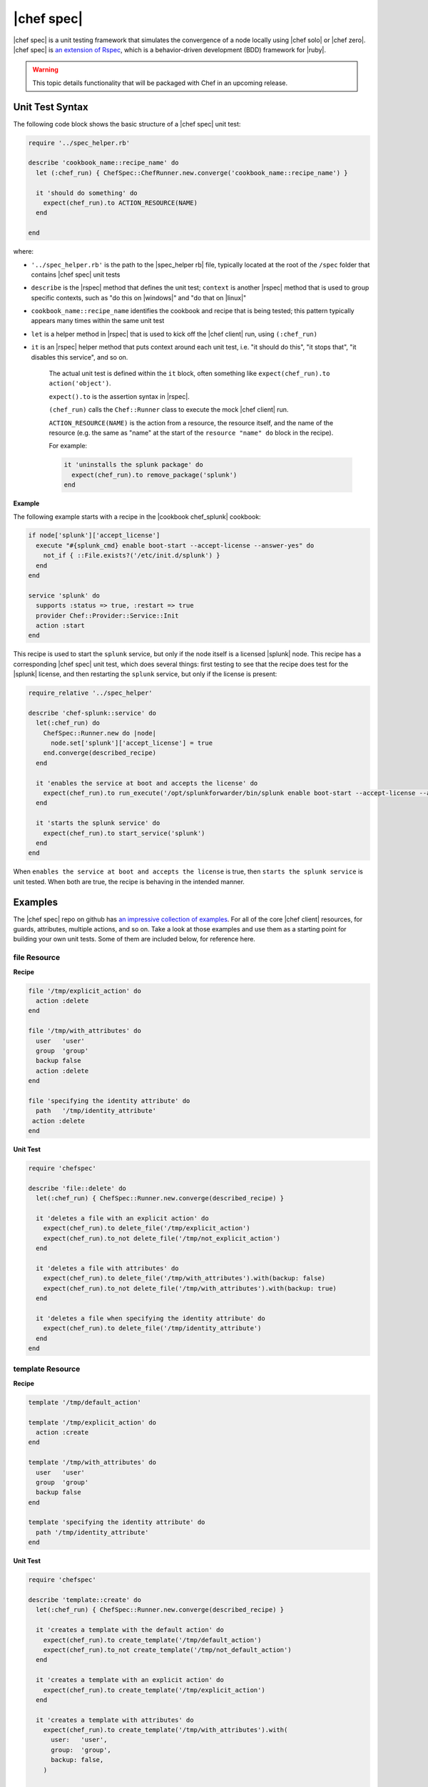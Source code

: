 =====================================================
|chef spec|
=====================================================

|chef spec| is a unit testing framework that simulates the convergence of a node locally using |chef solo| or |chef zero|. |chef spec| is `an extension of Rspec <https://relishapp.com/rspec/rspec-core/docs/command-line>`_, which is a behavior-driven development (BDD) framework for |ruby|.

.. warning:: This topic details functionality that will be packaged with Chef in an upcoming release.

Unit Test Syntax
=====================================================
The following code block shows the basic structure of a |chef spec| unit test:

.. code-block:: ruby

   require '../spec_helper.rb'

   describe 'cookbook_name::recipe_name' do
     let (:chef_run) { ChefSpec::ChefRunner.new.converge('cookbook_name::recipe_name') }
   
     it 'should do something' do
       expect(chef_run).to ACTION_RESOURCE(NAME) 
     end
   
   end

where:

* ``'../spec_helper.rb'`` is the path to the |spec_helper rb| file, typically located at the root of the ``/spec`` folder that contains |chef spec| unit tests
* ``describe`` is the |rspec| method that defines the unit test; ``context`` is another |rspec| method that is used to group specific contexts, such as "do this on |windows|" and "do that on |linux|"
* ``cookbook_name::recipe_name`` identifies the cookbook and recipe that is being tested; this pattern typically appears many times within the same unit test
* ``let`` is a helper method in |rspec| that is used to kick off the |chef client| run, using ``(:chef_run)``
* ``it`` is an |rspec| helper method that puts context around each unit test, i.e. "it should do this", "it stops that", "it disables this service", and so on.
   
   The actual unit test is defined within the ``it`` block, often something like ``expect(chef_run).to action('object')``.
   
   ``expect().to`` is the assertion syntax in |rspec|.
   
   ``(chef_run)`` calls the ``Chef::Runner`` class to execute the mock |chef client| run.
   
   ``ACTION_RESOURCE(NAME)`` is the action from a resource, the resource itself, and the name of the resource (e.g. the same as "name" at the start of the ``resource "name" do`` block in the recipe). 

   For example:
   
   .. code-block:: ruby
   
      it 'uninstalls the splunk package' do
        expect(chef_run).to remove_package('splunk')
      end


**Example**

The following example starts with a recipe in the |cookbook chef_splunk| cookbook:

.. code-block:: ruby

   if node['splunk']['accept_license']
     execute "#{splunk_cmd} enable boot-start --accept-license --answer-yes" do
       not_if { ::File.exists?('/etc/init.d/splunk') }
     end
   end
   
   service 'splunk' do
     supports :status => true, :restart => true
     provider Chef::Provider::Service::Init
     action :start
   end

This recipe is used to start the ``splunk`` service, but only if the node itself is a licensed |splunk| node. This recipe has a corresponding |chef spec| unit test, which does several things: first testing to see that the recipe does test for the |splunk| license, and then restarting the ``splunk`` service, but only if the license is present:

.. code-block:: ruby

   require_relative '../spec_helper'
   
   describe 'chef-splunk::service' do
     let(:chef_run) do
       ChefSpec::Runner.new do |node|
         node.set['splunk']['accept_license'] = true
       end.converge(described_recipe)
     end
   
     it 'enables the service at boot and accepts the license' do
       expect(chef_run).to run_execute('/opt/splunkforwarder/bin/splunk enable boot-start --accept-license --answer-yes')
     end
   
     it 'starts the splunk service' do
       expect(chef_run).to start_service('splunk')
     end
   end

When ``enables the service at boot and accepts the license`` is true, then ``starts the splunk service`` is unit tested. When both are true, the recipe is behaving in the intended manner.



Examples
=====================================================
The |chef spec| repo on github has `an impressive collection of examples <https://github.com/sethvargo/chefspec/tree/master/examples>`_. For all of the core |chef client| resources, for guards, attributes, multiple actions, and so on. Take a look at those examples and use them as a starting point for building your own unit tests. Some of them are included below, for reference here.



file Resource
-----------------------------------------------------

**Recipe**

.. code-block:: ruby

   file '/tmp/explicit_action' do
     action :delete
   end

   file '/tmp/with_attributes' do
     user   'user'
     group  'group'
     backup false
     action :delete
   end

   file 'specifying the identity attribute' do
     path   '/tmp/identity_attribute'
    action :delete
   end

**Unit Test**

.. code-block:: ruby

   require 'chefspec'

   describe 'file::delete' do
     let(:chef_run) { ChefSpec::Runner.new.converge(described_recipe) }
   
     it 'deletes a file with an explicit action' do
       expect(chef_run).to delete_file('/tmp/explicit_action')
       expect(chef_run).to_not delete_file('/tmp/not_explicit_action')
     end
   
     it 'deletes a file with attributes' do
       expect(chef_run).to delete_file('/tmp/with_attributes').with(backup: false)
       expect(chef_run).to_not delete_file('/tmp/with_attributes').with(backup: true)
     end
   
     it 'deletes a file when specifying the identity attribute' do
       expect(chef_run).to delete_file('/tmp/identity_attribute')
     end
   end


template Resource
-----------------------------------------------------

**Recipe**

.. code-block:: ruby

   template '/tmp/default_action'
   
   template '/tmp/explicit_action' do
     action :create
   end
   
   template '/tmp/with_attributes' do
     user   'user'
     group  'group'
     backup false
   end
   
   template 'specifying the identity attribute' do
     path '/tmp/identity_attribute'
   end

**Unit Test**

.. code-block:: ruby

   require 'chefspec'

   describe 'template::create' do
     let(:chef_run) { ChefSpec::Runner.new.converge(described_recipe) }
   
     it 'creates a template with the default action' do
       expect(chef_run).to create_template('/tmp/default_action')
       expect(chef_run).to_not create_template('/tmp/not_default_action')
     end
   
     it 'creates a template with an explicit action' do
       expect(chef_run).to create_template('/tmp/explicit_action')
     end
   
     it 'creates a template with attributes' do
       expect(chef_run).to create_template('/tmp/with_attributes').with(
         user:   'user',
         group:  'group',
         backup: false,
       )
   
       expect(chef_run).to_not create_template('/tmp/with_attributes').with(
         user:   'bacon',
         group:  'fat',
         backup: true,
       )
     end
   
     it 'creates a template when specifying the identity attribute' do
       expect(chef_run).to create_template('/tmp/identity_attribute')
     end
   end


package Resource
-----------------------------------------------------

**Recipe**

.. code-block:: ruby

   package 'explicit_action' do
     action :remove
   end
   
   package 'with_attributes' do
     version '1.0.0'
     action  :remove
   end
   
   package 'specifying the identity attribute' do
     package_name 'identity_attribute'
     action       :remove
   end

**Unit Test**

.. code-block:: ruby

   require 'chefspec'
   
   describe 'package::remove' do
     let(:chef_run) { ChefSpec::Runner.new.converge(described_recipe) }
   
     it 'removes a package with an explicit action' do
       expect(chef_run).to remove_package('explicit_action')
       expect(chef_run).to_not remove_package('not_explicit_action')
     end
   
     it 'removes a package with attributes' do
       expect(chef_run).to remove_package('with_attributes').with(version: '1.0.0')
       expect(chef_run).to_not remove_package('with_attributes').with(version: '1.2.3')
     end
   
     it 'removes a package when specifying the identity attribute' do
       expect(chef_run).to remove_package('identity_attribute')
     end
   end


chef_gem Resource
-----------------------------------------------------

**Recipe**

.. code-block:: ruby

   chef_gem 'default_action'
   
   chef_gem 'explicit_action' do
     action :install
   end
   
   chef_gem 'with_attributes' do
     version '1.0.0'
   end
   
   chef_gem 'specifying the identity attribute' do
     package_name 'identity_attribute'
   end

**Unit Test**

.. code-block:: ruby

   require 'chefspec'
  
   describe 'chef_gem::install' do
     let(:chef_run) { ChefSpec::Runner.new.converge(described_recipe) }
   
     it 'installs a chef_gem with the default action' do
       expect(chef_run).to install_chef_gem('default_action')
       expect(chef_run).to_not install_chef_gem('not_default_action')
     end
   
     it 'installs a chef_gem with an explicit action' do
       expect(chef_run).to install_chef_gem('explicit_action')
     end
   
     it 'installs a chef_gem with attributes' do
       expect(chef_run).to install_chef_gem('with_attributes').with(version: '1.0.0')
       expect(chef_run).to_not install_chef_gem('with_attributes').with(version: '1.2.3')
     end
   
     it 'installs a chef_gem when specifying the identity attribute' do
       expect(chef_run).to install_chef_gem('identity_attribute')
     end
   end


directory Resource
-----------------------------------------------------

**Recipe**

.. code-block:: ruby

   directory '/tmp/default_action'
   
   directory '/tmp/explicit_action' do
     action :create
   end
   
   directory '/tmp/with_attributes' do
     user   'user'
     group  'group'
   end
   
   directory 'specifying the identity attribute' do
     path '/tmp/identity_attribute'
   end

**Unit Test**

.. code-block:: ruby

   require 'chefspec'
   
   describe 'directory::create' do
     let(:chef_run) { ChefSpec::Runner.new.converge(described_recipe) }
   
     it 'creates a directory with the default action' do
       expect(chef_run).to create_directory('/tmp/default_action')
       expect(chef_run).to_not create_directory('/tmp/not_default_action')
     end
   
     it 'creates a directory with an explicit action' do
       expect(chef_run).to create_directory('/tmp/explicit_action')
     end
   
     it 'creates a directory with attributes' do
       expect(chef_run).to create_directory('/tmp/with_attributes').with(
         user:   'user',
         group:  'group',
       )
   
       expect(chef_run).to_not create_directory('/tmp/with_attributes').with(
         user:   'bacon',
         group:  'fat',
       )
     end
   
     it 'creates a directory when specifying the identity attribute' do
       expect(chef_run).to create_directory('/tmp/identity_attribute')
     end
   end


Guards
-----------------------------------------------------

**Recipe**

.. code-block:: ruby

   service 'true_guard' do
     action  :start
     only_if { 1 == 1 }
   end
   
   service 'false_guard' do
     action :start
     not_if { 1 == 1 }
   end
   
   service 'action_nothing_guard' do
     action :nothing
   end

**Unit Test**

.. code-block:: ruby

   require 'chefspec'
   
   describe 'guards::default' do
     let(:chef_run) { ChefSpec::Runner.new.converge(described_recipe) }
   
     it 'includes resource that have guards that evalute to true' do
       expect(chef_run).to start_service('true_guard')
     end
   
     it 'excludes resources that have guards evaluated to false' do
       expect(chef_run).to_not start_service('false_guard')
     end
   
     it 'excludes resource that have action :nothing' do
       expect(chef_run).to_not start_service('action_nothing_guard')
     end
   end


include_recipe Method
-----------------------------------------------------

**Recipe**

.. code-block:: ruby

   include_recipe 'include_recipe::other'

**Unit Test**

.. code-block:: ruby

   require 'chefspec'

   describe 'include_recipe::default' do
     let(:chef_run) { ChefSpec::Runner.new.converge(described_recipe) }
   
     it 'includes the `other` recipe' do
       expect(chef_run).to include_recipe('include_recipe::other')
     end
   
     it 'does not include the `not` recipe' do
       expect(chef_run).to_not include_recipe('include_recipe::not')
     end
   end


Multiple Actions
-----------------------------------------------------

**Recipe**

.. code-block:: ruby

   service 'resource' do
     action :start
   end
   
   service 'resource' do
     action :nothing
   end

**Unit Test**

.. code-block:: ruby

   require 'chefspec'
   
   describe 'multiple_actions::sequential' do
     let(:chef_run) { ChefSpec::Runner.new(log_level: :fatal).converge(described_recipe) }
   
     it 'executes both actions' do
       expect(chef_run).to start_service('resource')
     end
   
     it 'does not match other actions' do
       expect(chef_run).to_not disable_service('resource')
     end
   end

For more information ...
=====================================================
For more information about |chef spec|:

* `ChefSpec Github Repo <https://github.com/sethvargo/chefspec>`_
* `RSpec Documentation <https://relishapp.com/rspec/rspec-core/docs/command-line>`_




